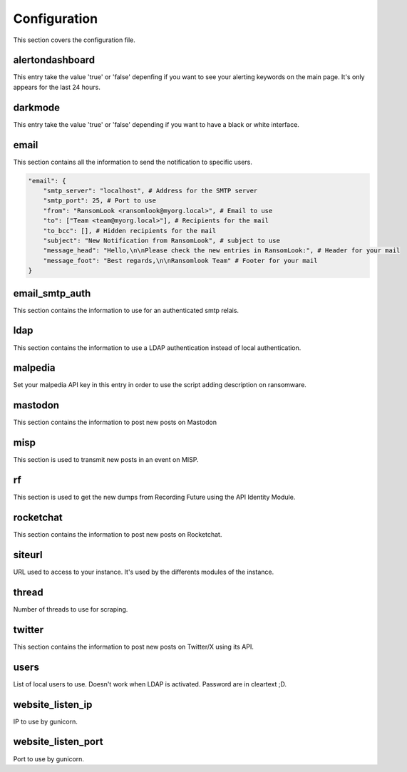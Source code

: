 Configuration
=============

This section covers the configuration file.

alertondashboard
~~~~~~~~~~~~~~~~
This entry take the value 'true' or 'false' depenfing if you want to see your alerting keywords on the main page. It's only appears for the last 24 hours.

darkmode
~~~~~~~~
This entry take the value 'true' or 'false' depending if you want to have a black or white interface.

email
~~~~~
This section contains all the information to send the notification to specific users.

.. code-block:: 

    "email": {
        "smtp_server": "localhost", # Address for the SMTP server
        "smtp_port": 25, # Port to use
        "from": "RansomLook <ransomlook@myorg.local>", # Email to use
        "to": ["Team <team@myorg.local>"], # Recipients for the mail
        "to_bcc": [], # Hidden recipients for the mail
        "subject": "New Notification from RansomLook", # subject to use
        "message_head": "Hello,\n\nPlease check the new entries in RansomLook:", # Header for your mail
        "message_foot": "Best regards,\n\nRansomlook Team" # Footer for your mail
    }

email_smtp_auth
~~~~~~~~~~~~~~~
This section contains the information to use for an authenticated smtp relais.

ldap
~~~~
This section contains the information to use a LDAP authentication instead of local authentication.

malpedia
~~~~~~~~
Set your malpedia API key in this entry in order to use the script adding description on ransomware.

mastodon
~~~~~~~~
This section contains the information to post new posts on Mastodon

misp
~~~~
This section is used to transmit new posts in an event on MISP.

rf
~~
This section is used to get the new dumps from Recording Future using the API Identity Module.

rocketchat
~~~~~~~~~~
This section contains the information to post new posts on Rocketchat.

siteurl
~~~~~~~
URL used to access to your instance. It's used by the differents modules of the instance.

thread
~~~~~~
Number of threads to use for scraping.

twitter
~~~~~~~
This section contains the information to post new posts on Twitter/X using its API.

users
~~~~~
List of local users to use. Doesn't work when LDAP is activated. Password are in cleartext ;D.

website_listen_ip
~~~~~~~~~~~~~~~~~
IP to use by gunicorn. 

website_listen_port
~~~~~~~~~~~~~~~~~~~
Port to use by gunicorn.
